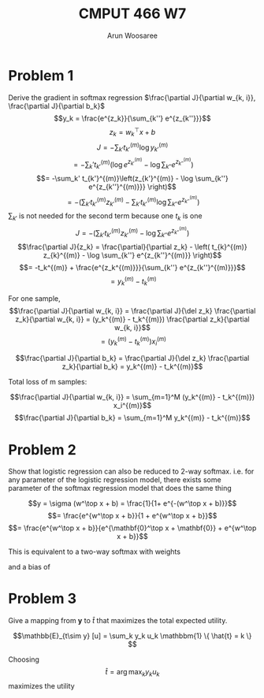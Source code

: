 #+TITLE: CMPUT 466 W7
#+AUTHOR: Arun Woosaree
#+OPTIONS: toc:nil num:nil
#+LATEX_HEADER: \usepackage{amsthm}
#+LATEX_HEADER: \usepackage{amsmath}
#+LATEX_HEADER: \usepackage{pdfpages}
#+LATEX_HEADER: \usepackage[utf8]{inputenc}
#+LATEX_CLASS_OPTIONS: [letterpaper]
#+LATEX_HEADER: \theoremstyle{definition}
#+LATEX_HEADER: \newtheorem{definition}{Definition}[section]
#+latex_header: \usepackage{bbm}
#+LATEX_HEADER_EXTRA:  \usepackage{mdframed}
#+LATEX_HEADER_EXTRA: \BeforeBeginEnvironment{minted}{\begin{mdframed}}
#+LATEX_HEADER_EXTRA: \AfterEndEnvironment{minted}{\end{mdframed}}

#+begin_src elisp :exports none
(setq org-latex-listings 'minted
      org-latex-packages-alist '(("" "minted"))
      org-latex-minted-options '(("linenos" "true"))
      org-latex-pdf-process
      '("pdflatex -shell-escape -interaction nonstopmode -output-directory %o %f"
        "pdflatex -shell-escape -interaction nonstopmode -output-directory %o %f"))
#+end_src

#+RESULTS:
| pdflatex -shell-escape -interaction nonstopmode -output-directory %o %f | pdflatex -shell-escape -interaction nonstopmode -output-directory %o %f |


* Problem 1
Derive the gradient in softmax regression \(\frac{\partial J}{\partial w_{k, i}}, \frac{\partial J}{\partial b_k}\)
\[y_k = \frac{e^{z_k}}{\sum_{k''} e^{z_{k''}}}\]
\[z_k = w_k^\top x + b\]
\[J = -\sum_{k'} t_{k'}^{(m)} \log y_{k'}^{(m)} \]
\[= -\sum_k' t_{k'}^{(m)}\left(\log e^{z_{k'}^{(m)}} - \log  \sum_{k''} e^{z_{k''}^{(m)}} \right)\]
\[= -\sum_k' t_{k'}^{(m)}\left(z_{k'}^{(m)} - \log  \sum_{k''} e^{z_{k''}^{(m)}}} \right)\]
\[= - \left( \sum_{k'} t_{k'}^{(m)} z_{k'}^{(m)} - \sum_{k'} t_{k'}^{(m)}  \log \sum_{k''} e^{z_{k''}^{(m)}} \right) \]
\(\sum_{k'} \) is not needed for the second term because one \(t_k\) is one
\[J = - \left( \sum_{k'} t_{k'}^{(m)} z_{k'}^{(m)} -  \log \sum_{k''} e^{z_{k''}^{(m)}} \right)\]
\[\frac{\partial J}{z_k} = \frac{\partial}{\partial z_k} - \left( t_{k}^{(m)} z_{k}^{(m)} -  \log \sum_{k''} e^{z_{k''}^{(m)}} \right)\]
\[= -t_k^{(m)} + \frac{e^{z_k^{(m)}}}{\sum_{k''} e^{z_{k''}^{(m)}}}\]
\[= y_k^{(m)} - t_k^{(m)}\]

For one sample,
\[\frac{\partial J}{\partial w_{k, i}} = \frac{\partial J}{\del z_k} \frac{\partial z_k}{\partial w_{k, i}} = (y_k^{(m)} - t_k^{(m)}) \frac{\partial z_k}{\partial w_{k, i}}\]
\[= (y_k^{(m)} - t_k^{(m)}) x_i^{(m)}\]

\[\frac{\partial J}{\partial b_k} = \frac{\partial J}{\del z_k} \frac{\partial z_k}{\partial b_k} = y_k^{(m)} - t_k^{(m)}\]

Total loss of m samples:

#+begin_mdframed
\[\frac{\partial J}{\partial w_{k, i}} =  \sum_{m=1}^M (y_k^{(m)} - t_k^{(m)}) x_i^{(m)}\]
\[\frac{\partial J}{\partial b_k} = \sum_{m=1}^M y_k^{(m)} - t_k^{(m)}\]
#+end_mdframed
* Problem 2
Show that logistic regression can also be reduced to 2-way softmax. i.e. for any parameter of the logistic regression model, there exists some parameter of the softmax regression model that does the same thing

\[y = \sigma (w^\top x + b) = \frac{1}{1+ e^{-(w^\top x + b)}}\]
\[= \frac{e^{w^\top x + b}}{1 + e^{w^\top x + b}}\]
\[= \frac{e^{w^\top x + b}}{e^{\mathbf{0}^\top x + \mathbf{0}} + e^{w^\top x + b}}\]

This is equivalent to a two-way softmax with weights
\begin{bmatrix}
w^\top \\
\mathbf{0}^\top
\end{bmatrix}


and a bias of
\begin{bmatrix}
b \\ 0
\end{bmatrix}

* Problem 3
Give a mapping from \(\mathbf{y}\) to \(\hat{t}\) that maximizes the total expected utility.

 \[\mathbb{E}_{t\sim y} [u] = \sum_k y_k u_k \mathbbm{1} \{ \hat{t} = k \} \]

 Choosing \[\hat{t} =  \arg \max_k y_k u_k \] maximizes the utility
